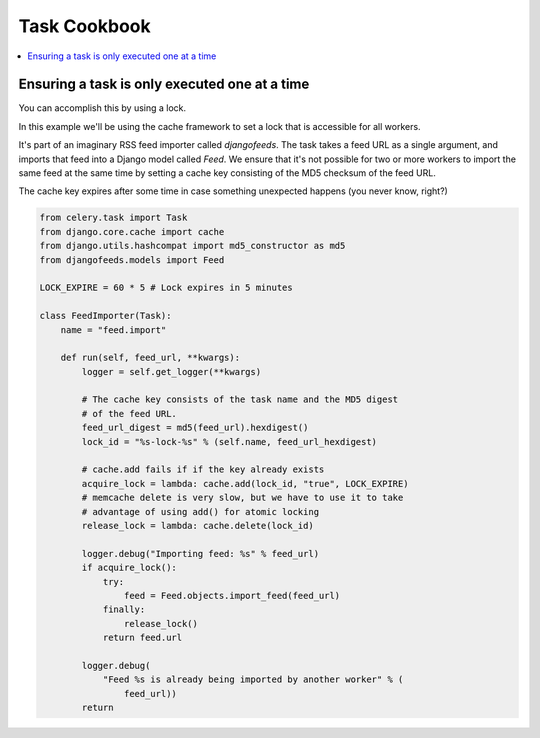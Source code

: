 .. _cookbook-tasks:

================
 Task Cookbook
================

.. contents::
    :local:

.. _cookbook-task-serial:

Ensuring a task is only executed one at a time
==============================================

You can accomplish this by using a lock.

In this example we'll be using the cache framework to set a lock that is
accessible for all workers.

It's part of an imaginary RSS feed importer called `djangofeeds`.
The task takes a feed URL as a single argument, and imports that feed into
a Django model called `Feed`. We ensure that it's not possible for two or
more workers to import the same feed at the same time by setting a cache key
consisting of the MD5 checksum of the feed URL.

The cache key expires after some time in case something unexpected happens
(you never know, right?)

.. code-block:: python

    from celery.task import Task
    from django.core.cache import cache
    from django.utils.hashcompat import md5_constructor as md5
    from djangofeeds.models import Feed

    LOCK_EXPIRE = 60 * 5 # Lock expires in 5 minutes

    class FeedImporter(Task):
        name = "feed.import"

        def run(self, feed_url, **kwargs):
            logger = self.get_logger(**kwargs)

            # The cache key consists of the task name and the MD5 digest
            # of the feed URL.
            feed_url_digest = md5(feed_url).hexdigest()
            lock_id = "%s-lock-%s" % (self.name, feed_url_hexdigest)

            # cache.add fails if if the key already exists
            acquire_lock = lambda: cache.add(lock_id, "true", LOCK_EXPIRE)
            # memcache delete is very slow, but we have to use it to take
            # advantage of using add() for atomic locking
            release_lock = lambda: cache.delete(lock_id)

            logger.debug("Importing feed: %s" % feed_url)
            if acquire_lock():
                try:
                    feed = Feed.objects.import_feed(feed_url)
                finally:
                    release_lock()
                return feed.url

            logger.debug(
                "Feed %s is already being imported by another worker" % (
                    feed_url))
            return
